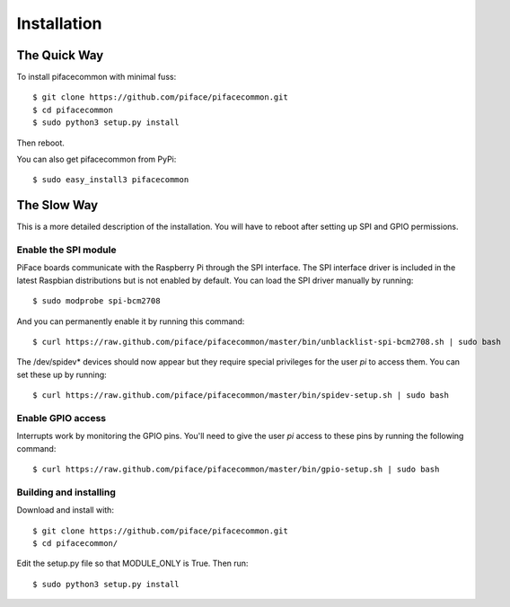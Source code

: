 ############
Installation
############

The Quick Way
===============
To install pifacecommon with minimal fuss::

    $ git clone https://github.com/piface/pifacecommon.git
    $ cd pifacecommon
    $ sudo python3 setup.py install

Then reboot.

You can also get pifacecommon from PyPi::

    $ sudo easy_install3 pifacecommon


The Slow Way
============
This is a more detailed description of the installation. You will have to reboot
after setting up SPI and GPIO permissions.

Enable the SPI module
---------------------
PiFace boards communicate with the Raspberry Pi through the SPI interface.
The SPI interface driver is included in the latest Raspbian distributions
but is not enabled by default. You can load the SPI driver manually by running::

    $ sudo modprobe spi-bcm2708

And you can permanently enable it by running this command::

    $ curl https://raw.github.com/piface/pifacecommon/master/bin/unblacklist-spi-bcm2708.sh | sudo bash

The /dev/spidev* devices should now appear but they require special privileges
for the user *pi* to access them. You can set these up by running::

    $ curl https://raw.github.com/piface/pifacecommon/master/bin/spidev-setup.sh | sudo bash

Enable GPIO access
------------------
Interrupts work by monitoring the GPIO pins. You'll need to give the user *pi*
access to these pins by running the following command::

    $ curl https://raw.github.com/piface/pifacecommon/master/bin/gpio-setup.sh | sudo bash

Building and installing
-----------------------
Download and install with::

    $ git clone https://github.com/piface/pifacecommon.git
    $ cd pifacecommon/

Edit the setup.py file so that MODULE_ONLY is True. Then run::

    $ sudo python3 setup.py install
